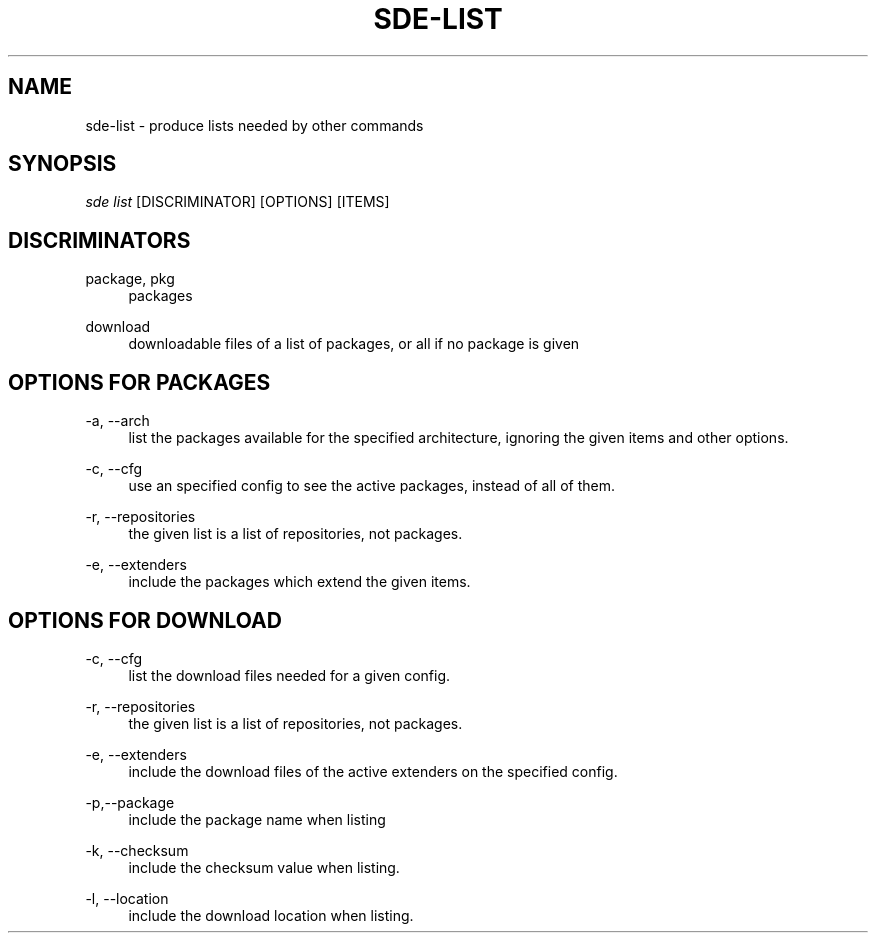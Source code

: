 .\"     Title: sde-list
.\"    Author: 
.\" Generator: DocBook XSL Stylesheets v1.72.0 <http://docbook.sf.net/>
.\"      Date: 07/12/2007
.\"    Manual: 
.\"    Source: 
.\"
.TH "SDE\-LIST" "1" "07/12/2007" "" ""
.\" disable hyphenation
.nh
.\" disable justification (adjust text to left margin only)
.ad l
.SH "NAME"
sde\-list \- produce lists needed by other commands
.SH "SYNOPSIS"
\fIsde list\fR [DISCRIMINATOR] [OPTIONS] [ITEMS\]
.sp
.SH "DISCRIMINATORS"
.PP
package, pkg
.RS 4
packages
.RE
.PP
download
.RS 4
downloadable files of a list of packages, or all if no package is given
.RE
.SH "OPTIONS FOR PACKAGES"
.PP
\-a, \-\-arch
.RS 4
list the packages available for the specified architecture, ignoring the given items and other options.
.RE
.PP
\-c, \-\-cfg
.RS 4
use an specified config to see the active packages, instead of all of them.
.RE
.PP
\-r, \-\-repositories
.RS 4
the given list is a list of repositories, not packages.
.RE
.PP
\-e, \-\-extenders
.RS 4
include the packages which extend the given items.
.RE
.SH "OPTIONS FOR DOWNLOAD"
.PP
\-c, \-\-cfg
.RS 4
list the download files needed for a given config.
.RE
.PP
\-r, \-\-repositories
.RS 4
the given list is a list of repositories, not packages.
.RE
.PP
\-e, \-\-extenders
.RS 4
include the download files of the active extenders on the specified config.
.RE
.PP
\-p,\-\-package
.RS 4
include the package name when listing
.RE
.PP
\-k, \-\-checksum
.RS 4
include the checksum value when listing.
.RE
.PP
\-l, \-\-location
.RS 4
include the download location when listing.
.RE
